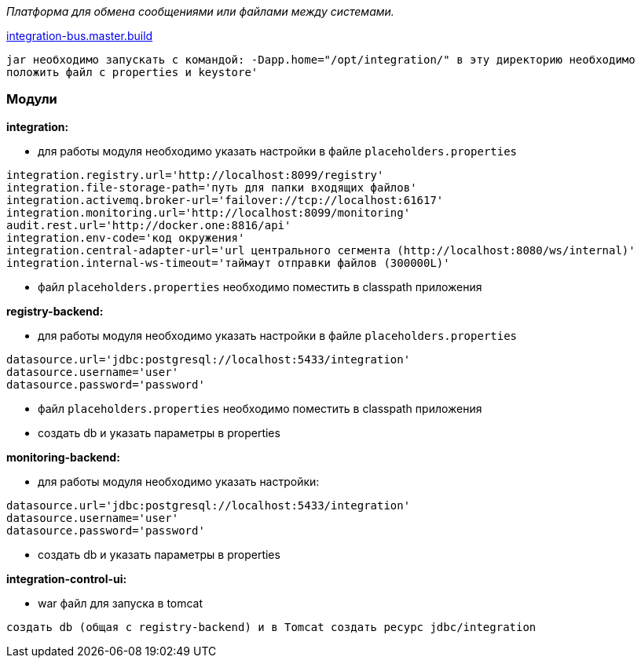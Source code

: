 _Платформа для обмена сообщениями или файлами между системами._

link:++https://ci.i-novus.ru/view/platform/job/integration-bus.master.build/++[integration-bus.master.build]

`+jar необходимо запускать с командой:
-Dapp.home="/opt/integration/"
в эту директорию необходимо положить файл с properties и keystore'+`

=== Модули
*integration:*

* для работы модуля необходимо указать настройки в файле `+placeholders.properties+`

[source,java]
----
integration.registry.url='http://localhost:8099/registry'
integration.file-storage-path='путь для папки входящих файлов'
integration.activemq.broker-url='failover://tcp://localhost:61617'
integration.monitoring.url='http://localhost:8099/monitoring'
audit.rest.url='http://docker.one:8816/api'
integration.env-code='код окружения'
integration.central-adapter-url='url центрального сегмента (http://localhost:8080/ws/internal)'
integration.internal-ws-timeout='таймаут отправки файлов (300000L)'
----
* файл `+placeholders.properties+` необходимо поместить в
classpath приложения

*registry-backend:*

* для работы модуля необходимо указать настройки в файле `+placeholders.properties+`

[source,java]
----
datasource.url='jdbc:postgresql://localhost:5433/integration'
datasource.username='user'
datasource.password='password'
----
* файл `+placeholders.properties+` необходимо поместить в
classpath приложения

* создать db и указать параметры в properties

*monitoring-backend:*

* для работы модуля необходимо указать настройки:

[source,java]
----
datasource.url='jdbc:postgresql://localhost:5433/integration'
datasource.username='user'
datasource.password='password'
----

* создать db и указать параметры в properties

*integration-control-ui:*

* war файл для запуска в tomcat


----
создать db (общая с registry-backend) и в Tomcat создать ресурс jdbc/integration
----




